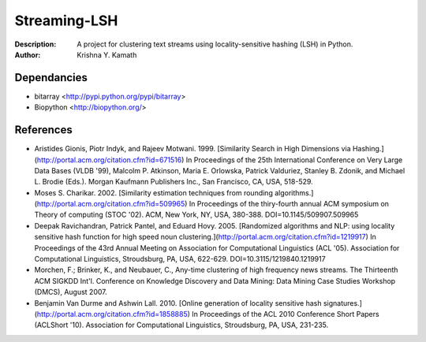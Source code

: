 =============
Streaming-LSH
=============
:Description: A project for clustering text streams using locality-sensitive hashing (LSH) in Python.
:Author: Krishna Y. Kamath

Dependancies
=============
* bitarray <http://pypi.python.org/pypi/bitarray>
* Biopython <http://biopython.org/>

References          
==============
* Aristides Gionis, Piotr Indyk, and Rajeev Motwani. 1999. [Similarity Search in High Dimensions via Hashing.](http://portal.acm.org/citation.cfm?id=671516) In Proceedings of the 25th International Conference on Very Large Data Bases (VLDB '99), Malcolm P. Atkinson, Maria E. Orlowska, Patrick Valduriez, Stanley B. Zdonik, and Michael L. Brodie (Eds.). Morgan Kaufmann Publishers Inc., San Francisco, CA, USA, 518-529.
* Moses S. Charikar. 2002. [Similarity estimation techniques from rounding algorithms.](http://portal.acm.org/citation.cfm?id=509965) In Proceedings of the thiry-fourth annual ACM symposium on Theory of computing (STOC '02). ACM, New York, NY, USA, 380-388. DOI=10.1145/509907.509965
* Deepak Ravichandran, Patrick Pantel, and Eduard Hovy. 2005. [Randomized algorithms and NLP: using locality sensitive hash function for high speed noun clustering.](http://portal.acm.org/citation.cfm?id=1219917) In Proceedings of the 43rd Annual Meeting on Association for Computational Linguistics (ACL '05). Association for Computational Linguistics, Stroudsburg, PA, USA, 622-629. DOI=10.3115/1219840.1219917
* Morchen, F.; Brinker, K., and Neubauer, C., Any-time clustering of high frequency news streams. The Thirteenth ACM SIGKDD Int'l. Conference on Knowledge Discovery and Data Mining: Data Mining Case Studies Workshop (DMCS), August 2007.
* Benjamin Van Durme and Ashwin Lall. 2010. [Online generation of locality sensitive hash signatures.](http://portal.acm.org/citation.cfm?id=1858885) In Proceedings of the ACL 2010 Conference Short Papers (ACLShort '10). Association for Computational Linguistics, Stroudsburg, PA, USA, 231-235.